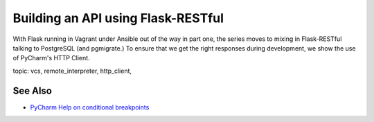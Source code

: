 .. blogpost::
    published: 2017-12-18 12:00
    excerpt: Make a REST API with Flask-RESTful and use PyCharm's HTTP Client
             to test it
    is_pro: True
    wp_url: 2017/12/building-an-api-using-flask-restful-and-using-the-pycharm-http-client/
    references:
        technology:
            - flask
            - flask_restful
            - postgresql
            - rest
        topic:
            - debugging
            - breakpoints
        author:
            - ernsthaagsman


===================================
Building an API using Flask-RESTful
===================================

With Flask running in Vagrant under Ansible out of the way in part one, the
series moves to mixing in Flask-RESTful talking to PostgreSQL (and pgmigrate.)
To ensure that we get the right responses during development, we show the
use of PyCharm's HTTP Client.

topic: vcs, remote_interpreter, http_client,

See Also
========

- `PyCharm Help on conditional breakpoints <https://www.jetbrains.com/help/pycharm/configuring-breakpoints.html>`_
